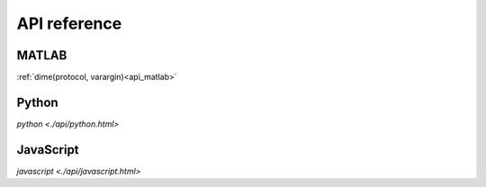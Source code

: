 .. _api_reference:

=============
API reference
=============

MATLAB
======

:ref:`dime(protocol, varargin)<api_matlab>`

Python
======

.. `DimeClient(protocol, varargin <api/python.html>)`
`python <./api/python.html>`

JavaScript
======

.. `new dime.DimeClient(hostname, port) <api/javascript.html>`
`javascript <./api/javascript.html>`